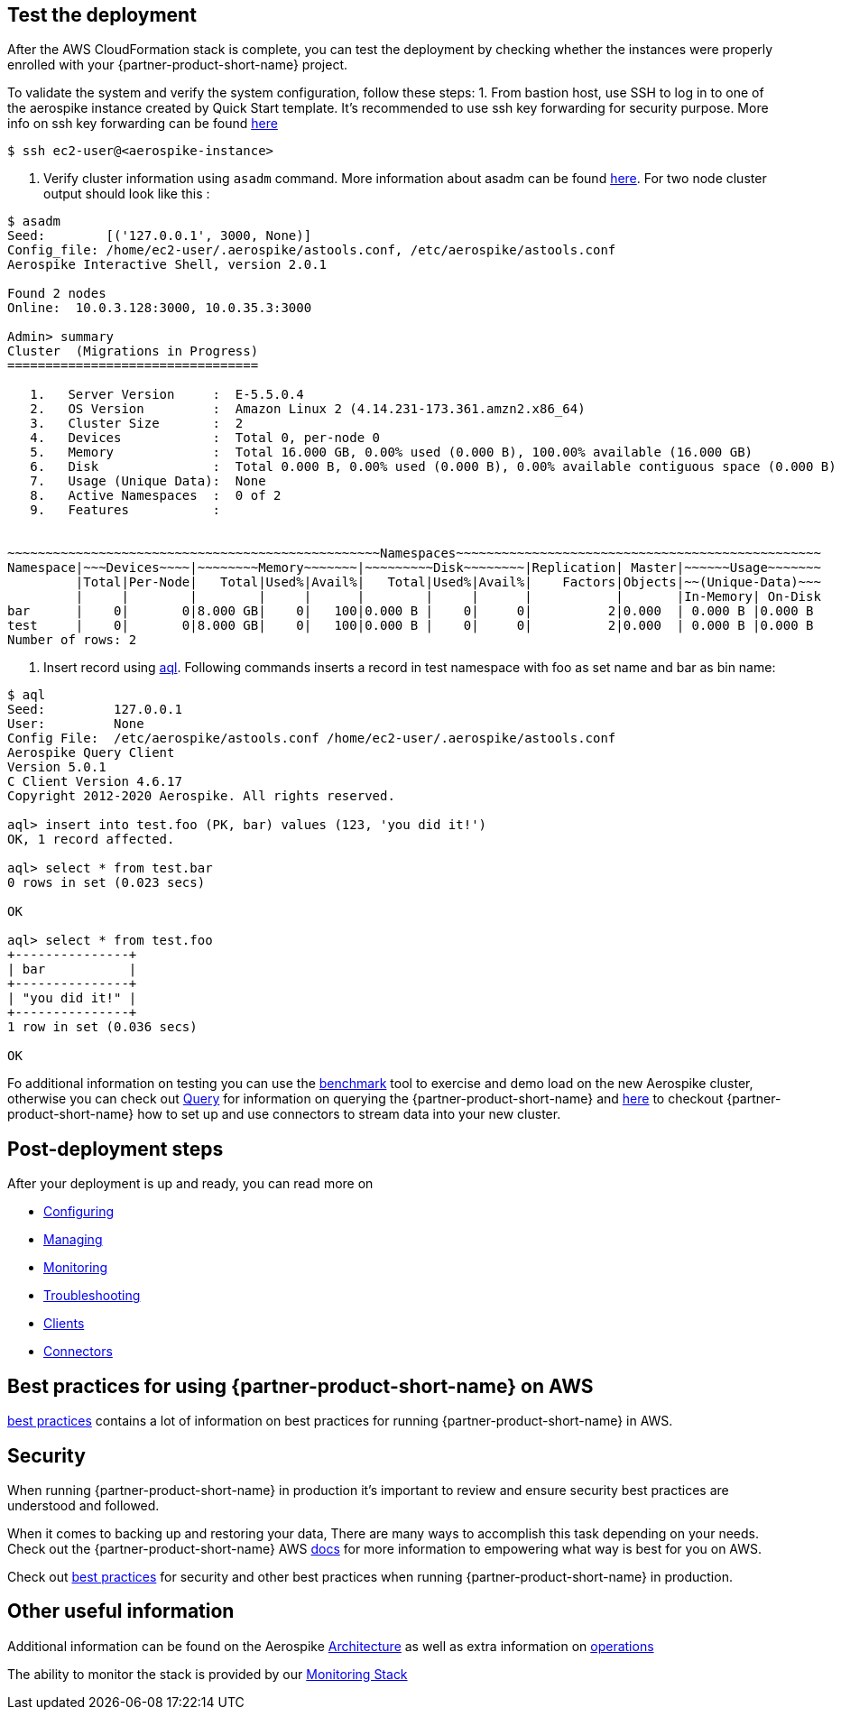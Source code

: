 // Add steps as necessary for accessing the software, post-configuration, and testing. Don’t include full usage instructions for your software, but add links to your product documentation for that information.
//Should any sections not be applicable, remove them

== Test the deployment
// If steps are required to test the deployment, add them here. If not, remove the heading
After the AWS CloudFormation stack is complete, you can test the deployment by checking whether the instances were properly enrolled with your {partner-product-short-name} project.

To validate the system and verify the system configuration, follow these steps: 
1. From bastion host, use SSH to log in to one of the aerospike instance created by Quick Start template. It's recommended to use ssh key forwarding for security purpose. More info on ssh key forwarding can be found https://docs.github.com/en/developers/overview/using-ssh-agent-forwarding[here]
----
$ ssh ec2-user@<aerospike-instance>
----
2. Verify cluster information using `asadm` command. More information about asadm can be found https://docs.aerospike.com/docs/tools/asadm/[here]. For two node cluster output should look like this : 
----
$ asadm
Seed:        [('127.0.0.1', 3000, None)]
Config_file: /home/ec2-user/.aerospike/astools.conf, /etc/aerospike/astools.conf
Aerospike Interactive Shell, version 2.0.1

Found 2 nodes
Online:  10.0.3.128:3000, 10.0.35.3:3000

Admin> summary
Cluster  (Migrations in Progress)
=================================

   1.   Server Version     :  E-5.5.0.4
   2.   OS Version         :  Amazon Linux 2 (4.14.231-173.361.amzn2.x86_64)
   3.   Cluster Size       :  2
   4.   Devices            :  Total 0, per-node 0
   5.   Memory             :  Total 16.000 GB, 0.00% used (0.000 B), 100.00% available (16.000 GB)
   6.   Disk               :  Total 0.000 B, 0.00% used (0.000 B), 0.00% available contiguous space (0.000 B)
   7.   Usage (Unique Data):  None
   8.   Active Namespaces  :  0 of 2
   9.   Features           :


~~~~~~~~~~~~~~~~~~~~~~~~~~~~~~~~~~~~~~~~~~~~~~~~~Namespaces~~~~~~~~~~~~~~~~~~~~~~~~~~~~~~~~~~~~~~~~~~~~~~~~
Namespace|~~~Devices~~~~|~~~~~~~~Memory~~~~~~~|~~~~~~~~~Disk~~~~~~~~|Replication| Master|~~~~~~Usage~~~~~~~
         |Total|Per-Node|   Total|Used%|Avail%|   Total|Used%|Avail%|    Factors|Objects|~~(Unique-Data)~~~
         |     |        |        |     |      |        |     |      |           |       |In-Memory| On-Disk
bar      |    0|       0|8.000 GB|    0|   100|0.000 B |    0|     0|          2|0.000  | 0.000 B |0.000 B
test     |    0|       0|8.000 GB|    0|   100|0.000 B |    0|     0|          2|0.000  | 0.000 B |0.000 B
Number of rows: 2

----
3. Insert record using https://docs.aerospike.com/docs/tools/aql/[aql]. Following commands inserts a record in test namespace with foo as set name and bar as bin name:
----
$ aql
Seed:         127.0.0.1
User:         None
Config File:  /etc/aerospike/astools.conf /home/ec2-user/.aerospike/astools.conf
Aerospike Query Client
Version 5.0.1
C Client Version 4.6.17
Copyright 2012-2020 Aerospike. All rights reserved.

aql> insert into test.foo (PK, bar) values (123, 'you did it!')
OK, 1 record affected.

aql> select * from test.bar
0 rows in set (0.023 secs)

OK

aql> select * from test.foo
+---------------+
| bar           |
+---------------+
| "you did it!" |
+---------------+
1 row in set (0.036 secs)

OK
----

Fo additional information on testing you can use the https://docs.aerospike.com/docs/client/java/benchmarks.html[benchmark] tool to exercise and demo load on the new Aerospike cluster, otherwise you can check out https://docs.aerospike.com/docs/guide/query.html[Query] for information on querying the {partner-product-short-name} and https://docs.aerospike.com/docs/connect/index.html[here] to checkout {partner-product-short-name} how to set up and use connectors to stream data into your new cluster.

== Post-deployment steps
// If post-deployment steps are required, add them here. If not, remove the heading

After your deployment is up and ready, you can read more on 

 - https://docs.aerospike.com/docs/operations/configure/index.html[Configuring]
 - https://docs.aerospike.com/docs/operations/manage/index.html[Managing]
 - https://docs.aerospike.com/docs/operations/monitor/index.html[Monitoring]
 - https://docs.aerospike.com/docs/operations/troubleshoot/index.html[Troubleshooting]
 - https://docs.aerospike.com/docs/architecture/clients.html[Clients]
 - https://docs.aerospike.com/docs/connect/index.html[Connectors]


== Best practices for using {partner-product-short-name} on AWS
// Provide post-deployment best practices for using the technology on AWS, including considerations such as migrating data, backups, ensuring high performance, high availability, etc. Link to software documentation for detailed information.

https://docs.aerospike.com/docs/deploy_guides/aws/recommendations/index.html[best practices] contains a lot of information on best practices for running {partner-product-short-name} in AWS.

== Security
// Provide post-deployment best practices for using the technology on AWS, including considerations such as migrating data, backups, ensuring high performance, high availability, etc. Link to software documentation for detailed information.

When running {partner-product-short-name} in production it's important to review and ensure security best practices are understood and followed.

When it comes to backing up and restoring your data, There are many ways to accomplish this task depending on your needs. Check out the {partner-product-short-name} AWS https://docs.aerospike.com/docs/deploy_guides/aws/backup/index.html[docs] for more information to empowering what way is best for you on AWS.

Check out https://docs.aerospike.com/docs/deploy_guides/aws/recommendations/index.html[best practices] for security and other best practices when running {partner-product-short-name} in production.

== Other useful information
//Provide any other information of interest to users, especially focusing on areas where AWS or cloud usage differs from on-premises usage.

Additional information can be found on the Aerospike https://docs.aerospike.com/docs/architecture/index.html[Architecture] as well as extra information on https://docs.aerospike.com/docs/operations/index.html[operations]

The ability to monitor the stack is provided by our https://docs.aerospike.com/docs/tools/monitorstack/index.html[Monitoring Stack]